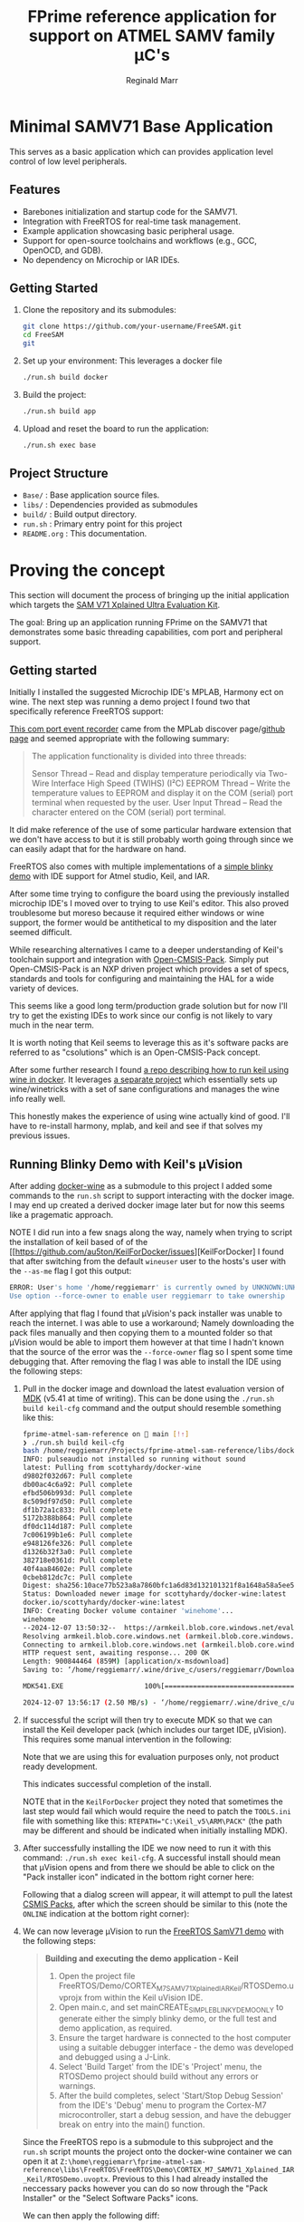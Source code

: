 #+TITLE: FPrime reference application for support on ATMEL SAMV family μC's
#+AUTHOR: Reginald Marr

* Minimal SAMV71 Base Application
This serves as a basic application which can provides application level control of low level peripherals.

** Features
- Barebones initialization and startup code for the SAMV71.
- Integration with FreeRTOS for real-time task management.
- Example application showcasing basic peripheral usage.
- Support for open-source toolchains and workflows (e.g., GCC, OpenOCD, and GDB).
- No dependency on Microchip or IAR IDEs.

** Getting Started
1. Clone the repository and its submodules:
   #+BEGIN_SRC sh
   git clone https://github.com/your-username/FreeSAM.git
   cd FreeSAM
   git
   #+END_SRC

2. Set up your environment:
   This leverages a docker file
   #+BEGIN_SRC sh
   ./run.sh build docker
   #+END_SRC

3. Build the project:
   #+BEGIN_SRC sh
   ./run.sh build app
   #+END_SRC

4. Upload and reset the board to run the application:
   #+BEGIN_SRC sh
   ./run.sh exec base
   #+END_SRC

** Project Structure
- =Base/= : Base application source files.
- =libs/= : Dependencies provided as submodules
- =build/= : Build output directory.
- =run.sh= : Primary entry point for this project
- =README.org= : This documentation.

* Proving the concept
This section will document the process of bringing up the initial application which targets the [[https://www.microchip.com/en-us/development-tool/atsamv71-xult][SAM V71 Xplained Ultra Evaluation Kit]].

The goal:
Bring up an application running FPrime on the SAMV71 that demonstrates some basic threading capabilities, com port and peripheral support.

** Getting started
Initially I installed the suggested Microchip IDE's MPLAB, Harmony ect on wine.
The next step was running a demo project I found two that specifically reference FreeRTOS support:

[[https://mplab-discover.microchip.com/v2/item/com.microchip.code.examples/com.microchip.ide.project/com.microchip.subcategories.modules-and-peripherals.communication.i2c/com.microchip.mcu32.mplabx.project.mplab_event_recorder_apps_er_samv71/1.1.0?view=about&dsl=ATSAMV71Q21][This com port event recorder]] came from the MPLab discover page/[[https://github.com/Microchip-MPLAB-Harmony/mplab_event_recorder/tree/v1.1.0][github page]] and seemed appropriate with the following summary:

#+begin_quote
The application functionality is divided into three threads:

    Sensor Thread – Read and display temperature periodically via Two-Wire Interface High Speed (TWIHS) (I²C)
    EEPROM Thread – Write the temperature values to EEPROM and display it on the COM (serial) port terminal when requested by the user.
    User Input Thread – Read the character entered on the COM (serial) port terminal.
#+end_quote
[[file:.org_resources/demonstration_features2.png]]

It did make reference of the use of some particular hardware extension that we don't have access to but it is still probably worth going through since we can easily adapt that for the hardware on hand.


FreeRTOS also comes with multiple implementations of a [[https://www.freertos.org/Documentation/02-Kernel/03-Supported-devices/04-Demos/Atmel-now-Microchip/Atmel_SAMV7_Cortex-M7_RTOS_Demo#DemoApp][simple blinky demo]] with IDE support for Atmel studio, Keil, and IAR.

After some time trying to configure the board using the previously installed microchip IDE's I moved over to trying to use Keil's editor.
This also proved troublesome but moreso because it required either windows or wine support, the former would be antithetical to my disposition and the later seemed difficult.

While researching alternatives I came to a deeper understanding of Keil's toolchain support and integration with [[https://github.com/Open-CMSIS-Pack][Open-CMSIS-Pack]].
Simply put Open-CMSIS-Pack is an NXP driven project which provides a set of specs, standards and tools for configuring and maintaining the HAL for a wide variety of devices.

[[file:.org_resources/cbuild-workflow.png]]

This seems like a good long term/production grade solution but for now I'll try to get the existing IDEs to work since our config is not likely to vary much in the near term.

It is worth noting that Keil seems to leverage this as it's software packs are referred to as "csolutions" which is an Open-CMSIS-Pack concept.

After some further research I found [[https://github.com/au5ton/KeilForDocker][a repo describing how to run keil using wine in docker]]. It leverages [[https://github.com/scottyhardy/docker-wine][a separate project]] which essentially sets up wine/winetricks with a set of sane configurations and manages the wine info really well.

This honestly makes the experience of using wine actually kind of good. I'll have to re-install harmony, mplab, and keil and see if that solves my previous issues.

** Running Blinky Demo with Keil's  µVision

After adding [[https://github.com/scottyhardy/docker-wine][docker-wine]] as a submodule to this project I added some commands to the ~run.sh~ script to support interacting with the docker image. I may end up created a derived docker image later but for now this seems like a pragematic approach.

NOTE I did run into a few snags along the way, namely when trying to script the installation of keil based of of the [[https://github.com/au5ton/KeilForDocker/issues][KeilForDocker] I found that after switching from the default ~wineuser~ user to the hosts's user with the ~--as-me~ flag I got this output:

#+begin_src bash
ERROR: User's home '/home/reggiemarr' is currently owned by UNKNOWN:UNKNOWN
Use option --force-owner to enable user reggiemarr to take ownership
#+end_src

After applying that flag I found that µVision's pack installer was unable to reach the internet.
I was able to use a workaround; Namely downloading the pack files manually and then copying them to a mounted folder so that µVision would be able to import them however at that time I hadn't known that the source of the error was the ~--force-owner~ flag so I spent some time debugging that. After removing the flag I was able to install the IDE using the following steps:

1. Pull in the docker image and download the latest evaluation version of [[https://www.arm.com/products/development-tools/embedded-and-software/keil-mdk][MDK]] (v5.41 at time of writing).
   This can be done using the ~./run.sh build keil-cfg~ command and the output should resemble something like this:
   #+begin_src bash
   fprime-atmel-sam-reference on  main [!⇡]
   ❯ ./run.sh build keil-cfg
   bash /home/reggiemarr/Projects/fprime-atmel-sam-reference/libs/docker-wine/docker-wine --as-me --volume=/home/reggiemarr/Projects/fprime-atmel-sam-reference:/home/reggiemarr/fprime-atmel-sam-reference   wget https://armkeil.blob.core.windows.net/eval/MDK541.EXE -P /home/reggiemarr/.wine/drive_c/users/reggiemarr/Downloads
   INFO: pulseaudio not installed so running without sound
   latest: Pulling from scottyhardy/docker-wine
   d9802f032d67: Pull complete
   db00ac4c6a92: Pull complete
   efbd506b993d: Pull complete
   8c509df97d50: Pull complete
   df1b72a1c833: Pull complete
   5172b388b864: Pull complete
   df0dc114d187: Pull complete
   7c006199b1e6: Pull complete
   e948126fe326: Pull complete
   d1326b32f3a0: Pull complete
   382718e0361d: Pull complete
   40f4aa84602e: Pull complete
   0cbeb812dc7c: Pull complete
   Digest: sha256:10ace77b523a8a7860bfc1a6d83d132101321f8a1648a58a5ee5c090ba5462f6
   Status: Downloaded newer image for scottyhardy/docker-wine:latest
   docker.io/scottyhardy/docker-wine:latest
   INFO: Creating Docker volume container 'winehome'...
   winehome
   --2024-12-07 13:50:32--  https://armkeil.blob.core.windows.net/eval/MDK541.EXE
   Resolving armkeil.blob.core.windows.net (armkeil.blob.core.windows.net)... 20.209.15.139
   Connecting to armkeil.blob.core.windows.net (armkeil.blob.core.windows.net)|20.209.15.139|:443... connected.
   HTTP request sent, awaiting response... 200 OK
   Length: 900844464 (859M) [application/x-msdownload]
   Saving to: ‘/home/reggiemarr/.wine/drive_c/users/reggiemarr/Downloads/MDK541.EXE’

   MDK541.EXE                    100%[==============================================>] 859.11M  3.03MB/s    in 5m 44s

   2024-12-07 13:56:17 (2.50 MB/s) - ‘/home/reggiemarr/.wine/drive_c/users/reggiemarr/Downloads/MDK541.EXE’ saved [900844464/900844464]
   #+end_src

2. If successful the script will then try to execute MDK so that we can install the Keil developer pack (which includes our target IDE, µVision).
   This requires some manual intervention in the following:

   [[file:.org_resources/mdk_install1.png]]

   [[file:.org_resources/mdk_install2_license_screen.png]]

   Note that we are using this for evaluation purposes only, not product ready development.

   [[file:.org_resources/mdk_install3_complete.png]]

   This indicates successful completion of the install.

   NOTE that in the ~KeilForDocker~ project they noted that sometimes the last step would fail which would require the need to patch the ~TOOLS.ini~ file with something like this:
   ~RTEPATH="C:\Keil_v5\ARM\PACK"~ (the path may be different and should be indicated when initially installing MDK).

3. After successfully installing the IDE we now need to run it with this command: ~./run.sh exec keil-cfg~.
   A successful install should mean that µVision opens and from there we should be able to click on the "Pack installer icon" indicated in the bottom right corner here:
  [[file:.org_resources/uv_pack_installer_icon.png]]

  Following that a dialog screen will appear, it will attempt to pull the latest [[https://www.keil.arm.com/packs/][CSMIS Packs]], after which the screen should be similar to this (note the ~ONLINE~ indication at the bottom right corner):

  [[file:.org_resources/uv_pack_installer.png]]


4. We can now leverage µVision to run the [[https://www.freertos.org/Documentation/02-Kernel/03-Supported-devices/04-Demos/Atmel-now-Microchip/Atmel_SAMV7_Cortex-M7_RTOS_Demo#DemoApp][FreeRTOS SamV71 demo]] with the following steps:

   #+begin_quote
        *Building and executing the demo application - Keil*
        1. Open the project file FreeRTOS/Demo/CORTEX_M7_SAMV71_Xplained_IAR_Keil/RTOSDemo.uvprojx from within the Keil uVision IDE.
        2. Open main.c, and set mainCREATE_SIMPLE_BLINKY_DEMO_ONLY to generate either the simply blinky demo, or the full test and demo application, as required.
        3. Ensure the target hardware is connected to the host computer using a suitable debugger interface - the demo was developed and debugged using a J-Link.
        4. Select 'Build Target' from the IDE's 'Project' menu, the RTOSDemo project should build without any errors or warnings.
        5. After the build completes, select 'Start/Stop Debug Session' from the IDE's 'Debug' menu to program the Cortex-M7 microcontroller, start a debug session, and have the debugger break on entry into the main() function.
   #+end_quote

   Since the FreeRTOS repo is a submodule to this subproject and the ~run.sh~ script mounts the project onto the docker-wine container we can open it at ~Z:\home\reggiemarr\fprime-atmel-sam-reference\libs\FreeRTOS\FreeRTOS\Demo\CORTEX_M7_SAMV71_Xplained_IAR_Keil/RTOSDemo.uvoptx~.
   Previous to this I had already installed the neccessary packs however you can do so now through the "Pack Installer" or the "Select Software Packs" icons.

   We can then apply the following diff:
   #+begin_src c
   modified   FreeRTOS/Demo/CORTEX_M7_SAMV71_Xplained_IAR_Keil/main.c
   @@ -58,7 +58,7 @@
   
   /* Set mainCREATE_SIMPLE_BLINKY_DEMO_ONLY to one to run the simple blinky demo,
   * or 0 to run the more comprehensive test and demo application. */
   -#define mainCREATE_SIMPLE_BLINKY_DEMO_ONLY    0
   +#define mainCREATE_SIMPLE_BLINKY_DEMO_ONLY    1
   
   /*-----------------------------------------------------------*/
   
   #+end_src

   And then, prior to building, we ensure the target settings are configured as such (otherwise µVision complains that the compiler is missing)

  [[file:.org_resources/target_settings.png]]
